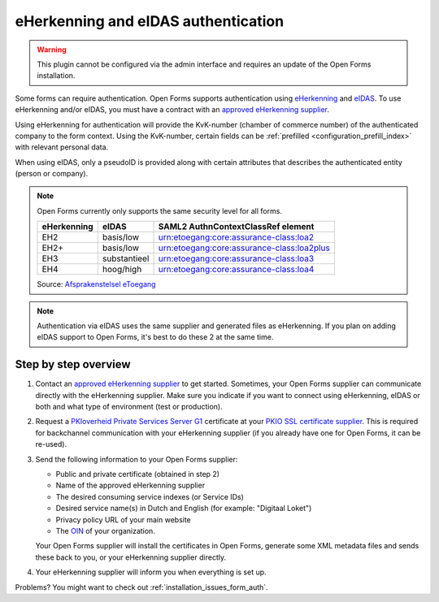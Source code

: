 .. _configuration_authentication_eherkenning_eidas:

====================================
eHerkenning and eIDAS authentication
====================================

.. warning::

    This plugin cannot be configured via the admin interface and requires an
    update of the Open Forms installation.

Some forms can require authentication. Open Forms supports authentication
using `eHerkenning`_ and `eIDAS`_. To use eHerkenning and/or eIDAS, you must
have a contract with an `approved eHerkenning supplier`_.

Using eHerkenning for authentication will provide the KvK-number (chamber of
commerce number) of the authenticated company to the form context. Using the
KvK-number, certain fields can be
:ref:`prefilled <configuration_prefill_index>` with relevant personal data.

When using eIDAS, only a pseudoID is provided along with certain attributes
that describes the authenticated entity (person or company).

.. note::

    Open Forms currently only supports the same security level for all forms.

    =========== =============== ===========================================
    eHerkenning eIDAS           SAML2 AuthnContextClassRef element
    =========== =============== ===========================================
    EH2         basis/low       urn:etoegang:core:assurance-class:loa2
    EH2+        basis/low       urn:etoegang:core:assurance-class:loa2plus
    EH3         substantieel    urn:etoegang:core:assurance-class:loa3
    EH4         hoog/high       urn:etoegang:core:assurance-class:loa4
    =========== =============== ===========================================

    Source: `Afsprakenstelsel eToegang <https://afsprakenstelsel.etoegang.nl/display/as/Level+of+assurance>`_

.. note::

    Authentication via eIDAS uses the same supplier and generated files as
    eHerkenning. If you plan on adding eIDAS support to Open Forms, it's best
    to do these 2 at the same time.


Step by step overview
=====================

1. Contact an `approved eHerkenning supplier`_ to get started. Sometimes, your
   Open Forms supplier can communicate directly with the eHerkenning supplier.
   Make sure you indicate if you want to connect using eHerkenning, eIDAS or
   both and what type of environment (test or production).

2. Request a `PKIoverheid Private Services Server G1`_ certificate at your
   `PKIO SSL certificate supplier`_. This is required for backchannel
   communication with your eHerkenning supplier (if you already have one for
   Open Forms, it can be re-used).

3. Send the following information to your Open Forms supplier:

   * Public and private certificate (obtained in step 2)
   * Name of the approved eHerkenning supplier
   * The desired consuming service indexes (or Service IDs)
   * Desired service name(s) in Dutch and English (for example: "Digitaal Loket")
   * Privacy policy URL of your main website
   * The `OIN`_ of your organization.

   Your Open Forms supplier will install the certificates in Open Forms,
   generate some XML metadata files and sends these back to you, or your
   eHerkenning supplier directly.

4. Your eHerkenning supplier will inform you when everything is set up.

.. _`PKIoverheid Private Services Server G1`: https://cert.pkioverheid.nl/
.. _`PKIO SSL certificate supplier`: https://www.logius.nl/diensten/pkioverheid/aanvragen
.. _`eHerkenning`: https://www.logius.nl/diensten/eherkenning
.. _`eIDAS`: https://www.logius.nl/diensten/eidas
.. _`approved eHerkenning supplier`: https://eherkenning.nl/nl/eherkenning-gebruiken/leveranciersoverzicht
.. _`OIN`: https://www.logius.nl/diensten/oin


Problems? You might want to check out :ref:`installation_issues_form_auth`.
